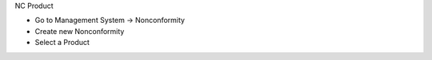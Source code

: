 NC Product

* Go to Management System → Nonconformity
* Create new Nonconformity
* Select a Product
